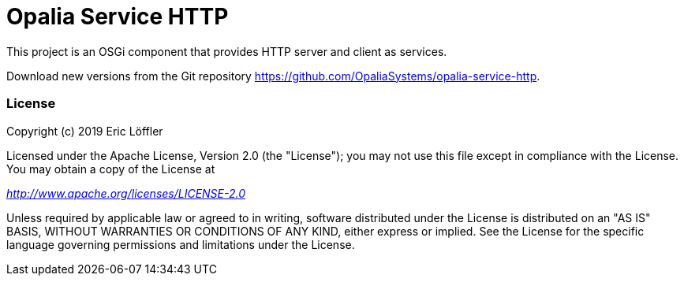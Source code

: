 = Opalia Service HTTP

This project is an OSGi component that provides HTTP server and client as services.

Download new versions from the Git repository https://github.com/OpaliaSystems/opalia-service-http.

=== License

Copyright (c) 2019 Eric Löffler

Licensed under the Apache License, Version 2.0 (the "License");
you may not use this file except in compliance with the License.
You may obtain a copy of the License at

_http://www.apache.org/licenses/LICENSE-2.0_

Unless required by applicable law or agreed to in writing, software
distributed under the License is distributed on an "AS IS" BASIS,
WITHOUT WARRANTIES OR CONDITIONS OF ANY KIND, either express or implied.
See the License for the specific language governing permissions and
limitations under the License.

